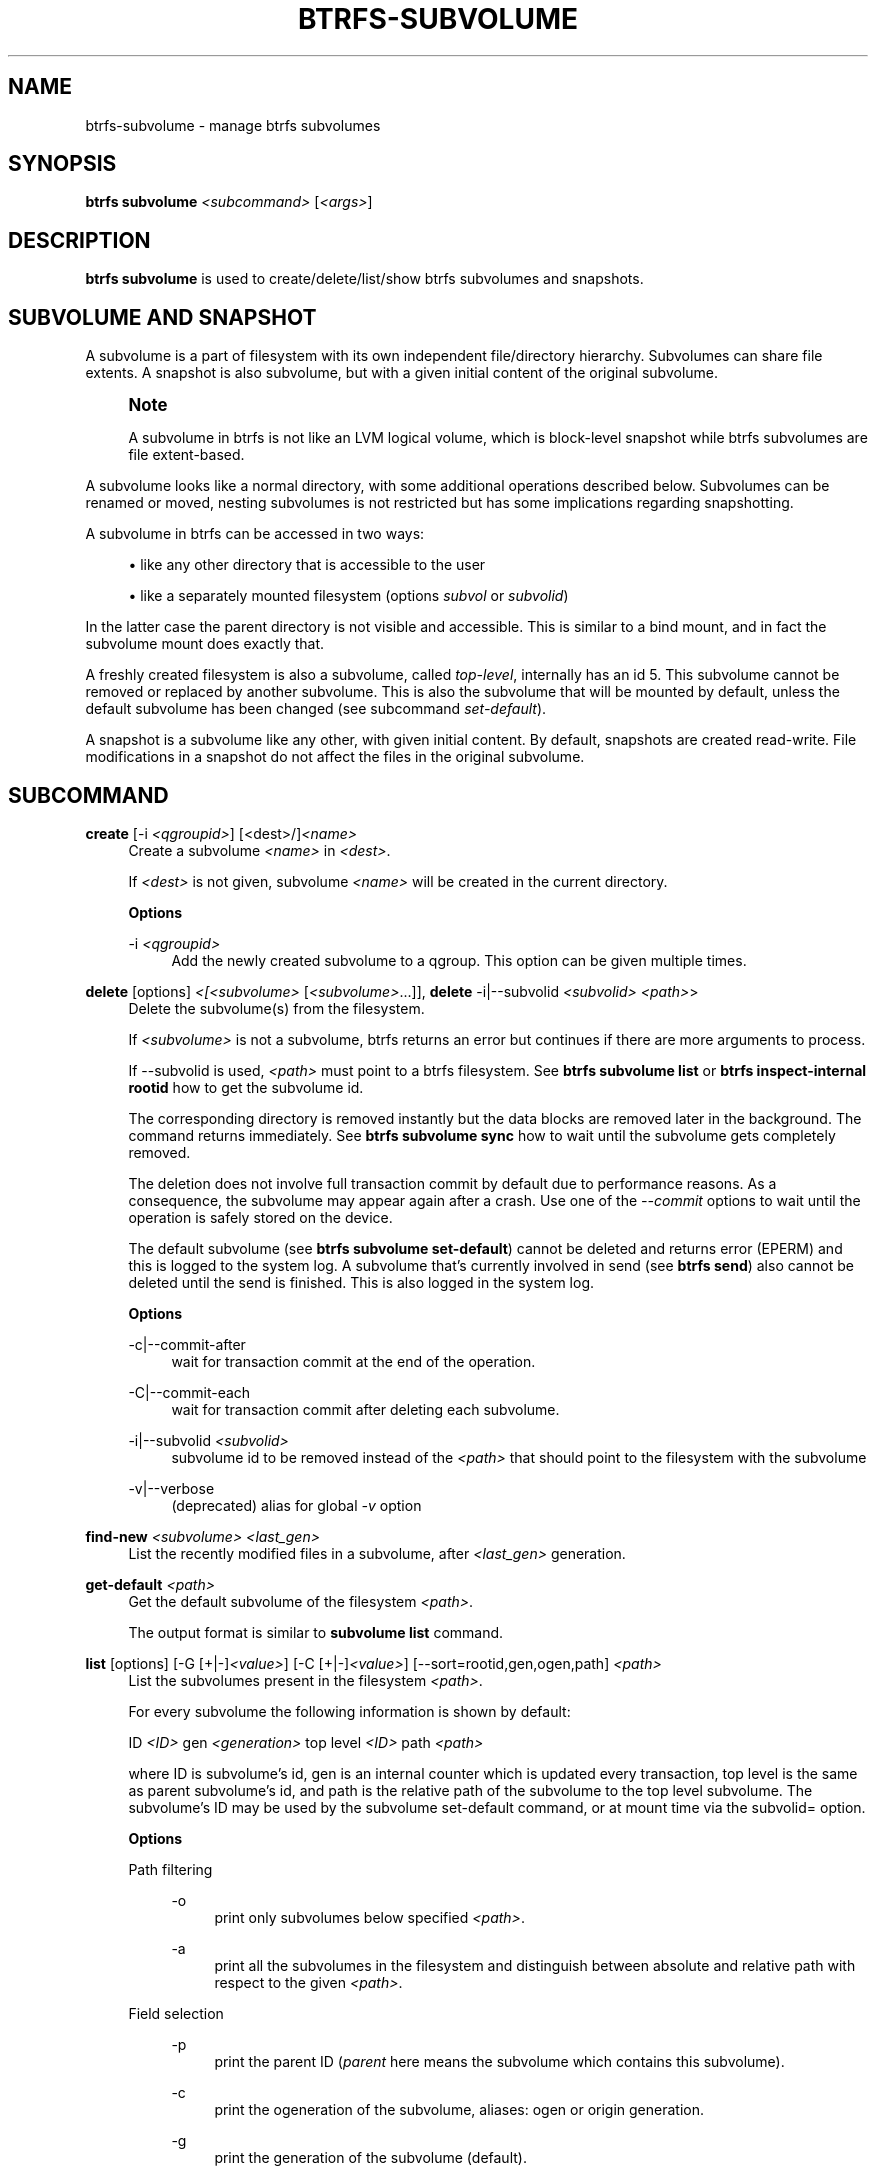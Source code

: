 '\" t
.\"     Title: btrfs-subvolume
.\"    Author: [FIXME: author] [see http://www.docbook.org/tdg5/en/html/author]
.\" Generator: DocBook XSL Stylesheets vsnapshot <http://docbook.sf.net/>
.\"      Date: 02/04/2022
.\"    Manual: Btrfs Manual
.\"    Source: Btrfs v5.16.1
.\"  Language: English
.\"
.TH "BTRFS\-SUBVOLUME" "8" "02/04/2022" "Btrfs v5\&.16\&.1" "Btrfs Manual"
.\" -----------------------------------------------------------------
.\" * Define some portability stuff
.\" -----------------------------------------------------------------
.\" ~~~~~~~~~~~~~~~~~~~~~~~~~~~~~~~~~~~~~~~~~~~~~~~~~~~~~~~~~~~~~~~~~
.\" http://bugs.debian.org/507673
.\" http://lists.gnu.org/archive/html/groff/2009-02/msg00013.html
.\" ~~~~~~~~~~~~~~~~~~~~~~~~~~~~~~~~~~~~~~~~~~~~~~~~~~~~~~~~~~~~~~~~~
.ie \n(.g .ds Aq \(aq
.el       .ds Aq '
.\" -----------------------------------------------------------------
.\" * set default formatting
.\" -----------------------------------------------------------------
.\" disable hyphenation
.nh
.\" disable justification (adjust text to left margin only)
.ad l
.\" -----------------------------------------------------------------
.\" * MAIN CONTENT STARTS HERE *
.\" -----------------------------------------------------------------
.SH "NAME"
btrfs-subvolume \- manage btrfs subvolumes
.SH "SYNOPSIS"
.sp
\fBbtrfs subvolume\fR \fI<subcommand>\fR [\fI<args>\fR]
.SH "DESCRIPTION"
.sp
\fBbtrfs subvolume\fR is used to create/delete/list/show btrfs subvolumes and snapshots\&.
.SH "SUBVOLUME AND SNAPSHOT"
.sp
A subvolume is a part of filesystem with its own independent file/directory hierarchy\&. Subvolumes can share file extents\&. A snapshot is also subvolume, but with a given initial content of the original subvolume\&.
.if n \{\
.sp
.\}
.RS 4
.it 1 an-trap
.nr an-no-space-flag 1
.nr an-break-flag 1
.br
.ps +1
\fBNote\fR
.ps -1
.br
.sp
A subvolume in btrfs is not like an LVM logical volume, which is block\-level snapshot while btrfs subvolumes are file extent\-based\&.
.sp .5v
.RE
.sp
A subvolume looks like a normal directory, with some additional operations described below\&. Subvolumes can be renamed or moved, nesting subvolumes is not restricted but has some implications regarding snapshotting\&.
.sp
A subvolume in btrfs can be accessed in two ways:
.sp
.RS 4
.ie n \{\
\h'-04'\(bu\h'+03'\c
.\}
.el \{\
.sp -1
.IP \(bu 2.3
.\}
like any other directory that is accessible to the user
.RE
.sp
.RS 4
.ie n \{\
\h'-04'\(bu\h'+03'\c
.\}
.el \{\
.sp -1
.IP \(bu 2.3
.\}
like a separately mounted filesystem (options
\fIsubvol\fR
or
\fIsubvolid\fR)
.RE
.sp
In the latter case the parent directory is not visible and accessible\&. This is similar to a bind mount, and in fact the subvolume mount does exactly that\&.
.sp
A freshly created filesystem is also a subvolume, called \fItop\-level\fR, internally has an id 5\&. This subvolume cannot be removed or replaced by another subvolume\&. This is also the subvolume that will be mounted by default, unless the default subvolume has been changed (see subcommand \fIset\-default\fR)\&.
.sp
A snapshot is a subvolume like any other, with given initial content\&. By default, snapshots are created read\-write\&. File modifications in a snapshot do not affect the files in the original subvolume\&.
.SH "SUBCOMMAND"
.PP
\fBcreate\fR [\-i \fI<qgroupid>\fR] [<dest>/]\fI<name>\fR
.RS 4
Create a subvolume
\fI<name>\fR
in
\fI<dest>\fR\&.
.sp
If
\fI<dest>\fR
is not given, subvolume
\fI<name>\fR
will be created in the current directory\&.
.sp
\fBOptions\fR
.PP
\-i \fI<qgroupid>\fR
.RS 4
Add the newly created subvolume to a qgroup\&. This option can be given multiple times\&.
.RE
.RE
.PP
\fBdelete\fR [options] \fI<[<subvolume>\fR [\fI<subvolume>\fR\&...]], \fBdelete\fR \-i|\-\-subvolid \fI<subvolid>\fR \fI<path>\fR>
.RS 4
Delete the subvolume(s) from the filesystem\&.
.sp
If
\fI<subvolume>\fR
is not a subvolume, btrfs returns an error but continues if there are more arguments to process\&.
.sp
If \-\-subvolid is used,
\fI<path>\fR
must point to a btrfs filesystem\&. See
\fBbtrfs subvolume list\fR
or
\fBbtrfs inspect\-internal rootid\fR
how to get the subvolume id\&.
.sp
The corresponding directory is removed instantly but the data blocks are removed later in the background\&. The command returns immediately\&. See
\fBbtrfs subvolume sync\fR
how to wait until the subvolume gets completely removed\&.
.sp
The deletion does not involve full transaction commit by default due to performance reasons\&. As a consequence, the subvolume may appear again after a crash\&. Use one of the
\fI\-\-commit\fR
options to wait until the operation is safely stored on the device\&.
.sp
The default subvolume (see
\fBbtrfs subvolume set\-default\fR) cannot be deleted and returns error (EPERM) and this is logged to the system log\&. A subvolume that\(cqs currently involved in send (see
\fBbtrfs send\fR) also cannot be deleted until the send is finished\&. This is also logged in the system log\&.
.sp
\fBOptions\fR
.PP
\-c|\-\-commit\-after
.RS 4
wait for transaction commit at the end of the operation\&.
.RE
.PP
\-C|\-\-commit\-each
.RS 4
wait for transaction commit after deleting each subvolume\&.
.RE
.PP
\-i|\-\-subvolid \fI<subvolid>\fR
.RS 4
subvolume id to be removed instead of the
\fI<path>\fR
that should point to the filesystem with the subvolume
.RE
.PP
\-v|\-\-verbose
.RS 4
(deprecated) alias for global
\fI\-v\fR
option
.RE
.RE
.PP
\fBfind\-new\fR \fI<subvolume>\fR \fI<last_gen>\fR
.RS 4
List the recently modified files in a subvolume, after
\fI<last_gen>\fR
generation\&.
.RE
.PP
\fBget\-default\fR \fI<path>\fR
.RS 4
Get the default subvolume of the filesystem
\fI<path>\fR\&.
.sp
The output format is similar to
\fBsubvolume list\fR
command\&.
.RE
.PP
\fBlist\fR [options] [\-G [+|\-]\fI<value>\fR] [\-C [+|\-]\fI<value>\fR] [\-\-sort=rootid,gen,ogen,path] \fI<path>\fR
.RS 4
List the subvolumes present in the filesystem
\fI<path>\fR\&.
.sp
For every subvolume the following information is shown by default:
.sp
ID
\fI<ID>\fR
gen
\fI<generation>\fR
top level
\fI<ID>\fR
path
\fI<path>\fR
.sp
where ID is subvolume\(cqs id, gen is an internal counter which is updated every transaction, top level is the same as parent subvolume\(cqs id, and path is the relative path of the subvolume to the top level subvolume\&. The subvolume\(cqs ID may be used by the subvolume set\-default command, or at mount time via the subvolid= option\&.
.sp
\fBOptions\fR
.PP
Path filtering
.RS 4
.PP
\-o
.RS 4
print only subvolumes below specified
\fI<path>\fR\&.
.RE
.PP
\-a
.RS 4
print all the subvolumes in the filesystem and distinguish between absolute and relative path with respect to the given
\fI<path>\fR\&.
.RE
.RE
.PP
Field selection
.RS 4
.PP
\-p
.RS 4
print the parent ID (\fIparent\fR
here means the subvolume which contains this subvolume)\&.
.RE
.PP
\-c
.RS 4
print the ogeneration of the subvolume, aliases: ogen or origin generation\&.
.RE
.PP
\-g
.RS 4
print the generation of the subvolume (default)\&.
.RE
.PP
\-u
.RS 4
print the UUID of the subvolume\&.
.RE
.PP
\-q
.RS 4
print the parent UUID of the subvolume (\fIparent\fR
here means subvolume of which this subvolume is a snapshot)\&.
.RE
.PP
\-R
.RS 4
print the UUID of the sent subvolume, where the subvolume is the result of a receive operation\&.
.RE
.RE
.PP
Type filtering
.RS 4
.PP
\-s
.RS 4
only snapshot subvolumes in the filesystem will be listed\&.
.RE
.PP
\-r
.RS 4
only readonly subvolumes in the filesystem will be listed\&.
.RE
.PP
\-d
.RS 4
list deleted subvolumes that are not yet cleaned\&.
.RE
.RE
.PP
Other
.RS 4
.PP
\-t
.RS 4
print the result as a table\&.
.RE
.RE
.PP
Sorting
.RS 4
By default the subvolumes will be sorted by subvolume ID ascending\&.
.PP
\-G [+|\-]\fI<value>\fR
.RS 4
list subvolumes in the filesystem that its generation is >=, \(la or = value\&. \*(Aq+\*(Aq means >= value, \*(Aq\-\*(Aq means <= value, If there is neither \*(Aq+\*(Aq nor \*(Aq\-\*(Aq, it means = value\&.
.RE
.PP
\-C [+|\-]\fI<value>\fR
.RS 4
list subvolumes in the filesystem that its ogeneration is >=, <= or = value\&. The usage is the same to
\fI\-G\fR
option\&.
.RE
.PP
\-\-sort=rootid,gen,ogen,path
.RS 4
list subvolumes in order by specified items\&. you can add \*(Aq+\*(Aq or \*(Aq\-\*(Aq in front of each items, \*(Aq+\*(Aq means ascending, \*(Aq\-\*(Aq means descending\&. The default is ascending\&.
.sp
for \-\-sort you can combine some items together by \*(Aq,\*(Aq, just like \-\-sort=+ogen,\-gen,path,rootid\&.
.RE
.RE
.RE
.PP
\fBset\-default\fR [\fI<subvolume>\fR|\fI<id>\fR \fI<path>\fR]
.RS 4
Set the default subvolume for the (mounted) filesystem\&.
.sp
Set the default subvolume for the (mounted) filesystem at
\fI<path>\fR\&. This will hide the top\-level subvolume (i\&.e\&. the one mounted with
\fIsubvol=/\fR
or
\fIsubvolid=5\fR)\&. Takes action on next mount\&.
.sp
There are two ways how to specify the subvolume, by
\fI<id>\fR
or by the
\fI<subvolume>\fR
path\&. The id can be obtained from
\fBbtrfs subvolume list\fR,
\fBbtrfs subvolume show\fR
or
\fBbtrfs inspect\-internal rootid\fR\&.
.RE
.PP
\fBshow\fR [options] \fI<path>\fR
.RS 4
Show more information about a subvolume (UUIDs, generations, times, flags, related snapshots)\&.
.sp
.if n \{\
.RS 4
.\}
.nf
/mnt/btrfs/subvolume
        Name:                   subvolume
        UUID:                   5e076a14\-4e42\-254d\-ac8e\-55bebea982d1
        Parent UUID:            \-
        Received UUID:          \-
        Creation time:          2018\-01\-01 12:34:56 +0000
        Subvolume ID:           79
        Generation:             2844
        Gen at creation:        2844
        Parent ID:              5
        Top level ID:           5
        Flags:                  \-
        Snapshot(s):
.fi
.if n \{\
.RE
.\}
.sp
\fBOptions\fR
.PP
\-r|\-\-rootid \fI<ID>\fR
.RS 4
show details about subvolume with root
\fI<ID>\fR, looked up in
\fI<path>\fR
.RE
.PP
\-u|\-\-uuid UUID
.RS 4
show details about subvolume with the given
\fI<UUID>\fR, looked up in
\fI<path>\fR
.RE
.RE
.PP
\fBsnapshot\fR [\-r] [\-i \fI<qgroupid>\fR] \fI<source>\fR \fI<dest>\fR|[<dest>/]\fI<name>\fR
.RS 4
Create a snapshot of the subvolume
\fI<source>\fR
with the name
\fI<name>\fR
in the
\fI<dest>\fR
directory\&.
.sp
If only
\fI<dest>\fR
is given, the subvolume will be named the basename of
\fI<source>\fR\&. If
\fI<source>\fR
is not a subvolume, btrfs returns an error\&.
.sp
\fBOptions\fR
.PP
\-r
.RS 4
Make the new snapshot read only\&.
.RE
.PP
\-i \fI<qgroupid>\fR
.RS 4
Add the newly created subvolume to a qgroup\&. This option can be given multiple times\&.
.RE
.RE
.PP
\fBsync\fR \fI<path>\fR [subvolid\&...]
.RS 4
Wait until given subvolume(s) are completely removed from the filesystem after deletion\&. If no subvolume id is given, wait until all current deletion requests are completed, but do not wait for subvolumes deleted in the meantime\&.
.sp
\fBOptions\fR
.PP
\-s \fI<N>\fR
.RS 4
sleep N seconds between checks (default: 1)
.RE
.RE
.SH "SUBVOLUME FLAGS"
.sp
The subvolume flag currently implemented is the \fIro\fR property\&. Read\-write subvolumes have that set to \fIfalse\fR, snapshots as \fItrue\fR\&. In addition to that, a plain snapshot will also have last change generation and creation generation equal\&.
.sp
Read\-only snapshots are building blocks fo incremental send (see \fBbtrfs\-send\fR(8)) and the whole use case relies on unmodified snapshots where the relative changes are generated from\&. Thus, changing the subvolume flags from read\-only to read\-write will break the assumptions and may lead to unexpected changes in the resulting incremental stream\&.
.sp
A snapshot that was created by send/receive will be read\-only, with different last change generation, read\-only and with set \fIreceived_uuid\fR which identifies the subvolume on the filesystem that produced the stream\&. The usecase relies on matching data on both sides\&. Changing the subvolume to read\-write after it has been received requires to reset the \fIreceived_uuid\fR\&. As this is a notable change and could potentially break the incremental send use case, performing it by \fBbtrfs property set\fR requires force if that is really desired by user\&.
.if n \{\
.sp
.\}
.RS 4
.it 1 an-trap
.nr an-no-space-flag 1
.nr an-break-flag 1
.br
.ps +1
\fBNote\fR
.ps -1
.br
.sp
The safety checks have been implemented in 5\&.14\&.2, any subvolumes previously received (with a valid \fIreceived_uuid\fR) and read\-write status may exist and could still lead to problems with send/receive\&. You can use \fBbtrfs subvolume show\fR to identify them\&. Flipping the flags to read\-only and back to read\-write will reset the \fIreceived_uuid\fR manually\&. There may exist a convenience tool in the future\&.
.sp .5v
.RE
.SH "EXAMPLES"
.PP
\fBExample\ \&1.\ \&Deleting a subvolume\fR
.sp
If we want to delete a subvolume called \fBfoo\fR from a btrfs volume mounted at \fB/mnt/bar\fR we could run the following:
.sp
.if n \{\
.RS 4
.\}
.nf
btrfs subvolume delete /mnt/bar/foo
.fi
.if n \{\
.RE
.\}
.SH "EXIT STATUS"
.sp
\fBbtrfs subvolume\fR returns a zero exit status if it succeeds\&. A non\-zero value is returned in case of failure\&.
.SH "AVAILABILITY"
.sp
\fBbtrfs\fR is part of btrfs\-progs\&. Please refer to the btrfs wiki \m[blue]\fBhttp://btrfs\&.wiki\&.kernel\&.org\fR\m[] for further details\&.
.SH "SEE ALSO"
.sp
\fBmkfs\&.btrfs\fR(8), \fBmount\fR(8), \fBbtrfs\-quota\fR(8), \fBbtrfs\-qgroup\fR(8), \fBbtrfs\-send\fR(8)
